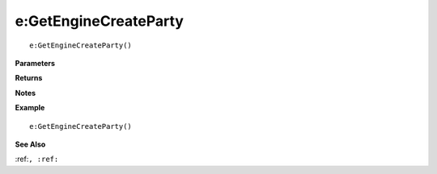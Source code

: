 .. _e_GetEngineCreateParty:

===================================
e\:GetEngineCreateParty 
===================================

.. description
    
::

   e:GetEngineCreateParty()


**Parameters**



**Returns**



**Notes**



**Example**

::

   e:GetEngineCreateParty()

**See Also**

:ref:``, :ref:`` 

